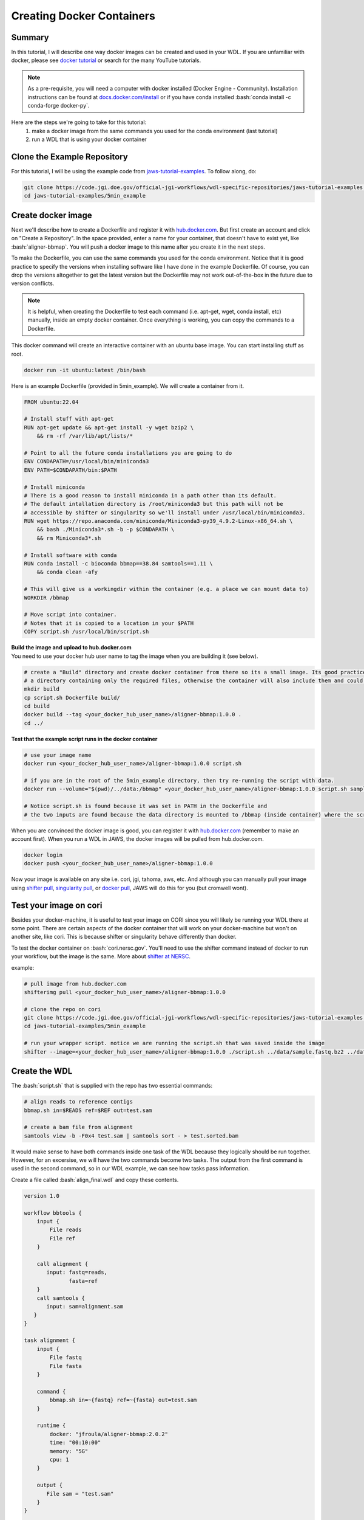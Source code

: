==========================
Creating Docker Containers
==========================

.. role:: bash(code)
   :language: bash

*******
Summary
*******

In this tutorial, I will describe one way docker images can be created and used in your WDL. If you are unfamiliar with docker, please see `docker tutorial <https://scotch.io/tutorials/getting-started-with-docker>`_ or search for the many YouTube tutorials.

.. note::
    As a pre-requisite, you will need a computer with docker installed (Docker Engine - Community).  Installation instructions can be found at `docs.docker.com/install <https://docs.docker.com/install/>`_ or if you have conda installed :bash:`conda install -c conda-forge docker-py`.


Here are the steps we're going to take for this tutorial:
   1. make a docker image from the same commands you used for the conda environment (last tutorial)
   2. run a WDL that is using your docker container


****************************
Clone the Example Repository
****************************
For this tutorial, I will be using the example code from `jaws-tutorial-examples <https://code.jgi.doe.gov/official-jgi-workflows/wdl-specific-repositories/jaws-tutorial-examples.git>`_.
To follow along, do:

.. code-block:: text

   git clone https://code.jgi.doe.gov/official-jgi-workflows/wdl-specific-repositories/jaws-tutorial-examples.git
   cd jaws-tutorial-examples/5min_example


*******************
Create docker image
*******************

Next we'll describe how to create a Dockerfile and register it with `hub.docker.com <https://docs.docker.com/docker-hub/>`_.  But first create an account and click on "Create a Repository". In the space provided, enter a name for your container, that doesn't have to exist yet, like :bash:`aligner-bbmap`.  You will push a docker image to this name after you create it in the next steps.

To make the Dockerfile, you can use the same commands you used for the conda environment.  Notice that it is good practice to specify the versions when installing software like I have done in the example Dockerfile. Of course, you can drop the versions altogether to get the latest version but the Dockerfile may not work out-of-the-box in the future due to version conflicts.

.. note::
    It is helpful, when creating the Dockerfile to test each command (i.e. apt-get, wget, conda install, etc) manually, inside an empty docker container. Once everything is working, you can copy the commands to a Dockerfile.

This docker command will create an interactive container with an ubuntu base image.  You can start installing stuff as root.

.. code-block:: text

    docker run -it ubuntu:latest /bin/bash


Here is an example Dockerfile (provided in 5min_example). We will create a container from it.

.. code-block:: text

    FROM ubuntu:22.04

    # Install stuff with apt-get
    RUN apt-get update && apt-get install -y wget bzip2 \
    	&& rm -rf /var/lib/apt/lists/*

    # Point to all the future conda installations you are going to do
    ENV CONDAPATH=/usr/local/bin/miniconda3
    ENV PATH=$CONDAPATH/bin:$PATH

    # Install miniconda
    # There is a good reason to install miniconda in a path other than its default.
    # The default intallation directory is /root/miniconda3 but this path will not be
    # accessible by shifter or singularity so we'll install under /usr/local/bin/miniconda3.
    RUN wget https://repo.anaconda.com/miniconda/Miniconda3-py39_4.9.2-Linux-x86_64.sh \
        && bash ./Miniconda3*.sh -b -p $CONDAPATH \
        && rm Miniconda3*.sh

    # Install software with conda
    RUN conda install -c bioconda bbmap==38.84 samtools==1.11 \
    	&& conda clean -afy

    # This will give us a workingdir within the container (e.g. a place we can mount data to)
    WORKDIR /bbmap

    # Move script into container.
    # Notes that it is copied to a location in your $PATH
    COPY script.sh /usr/local/bin/script.sh


| **Build the image and upload to hub.docker.com**
| You need to use your docker hub user name to tag the image when you are building it (see below).

.. code-block:: text

   # create a "Build" directory and create docker container from there so its a small image. Its good practice to always create an image in
   # a directory containing only the required files, otherwise the container will also include them and could be very large.
   mkdir build
   cp script.sh Dockerfile build/
   cd build
   docker build --tag <your_docker_hub_user_name>/aligner-bbmap:1.0.0 .
   cd ../


**Test that the example script runs in the docker container**

.. code-block:: text

   # use your image name
   docker run <your_docker_hub_user_name>/aligner-bbmap:1.0.0 script.sh

   # if you are in the root of the 5min_example directory, then try re-running the script with data.
   docker run --volume="$(pwd)/../data:/bbmap" <your_docker_hub_user_name>/aligner-bbmap:1.0.0 script.sh sample.fastq.bz2 sample.fasta

   # Notice script.sh is found because it was set in PATH in the Dockerfile and
   # the two inputs are found because the data directory is mounted to /bbmap (inside container) where the script runs.


When you are convinced the docker image is good, you can register it with `hub.docker.com <hub.docker.com>`_  (remember to make an account first).  When you run a WDL in JAWS, the docker images will be pulled from hub.docker.com.

.. code-block:: text

   docker login
   docker push <your_docker_hub_user_name>/aligner-bbmap:1.0.0

Now your image is available on any site i.e. cori, jgi, tahoma, aws, etc.  And although you can manually pull your image using `shifter pull <https://docs.nersc.gov/development/shifter/how-to-use/#downloading-shifter-images-to-nersc>`_, `singularity pull <https://docs.sylabs.io/guides/3.2/user-guide/cli/singularity_pull.html>`_, or `docker pull <https://docs.docker.com/engine/reference/commandline/pull/>`_, JAWS will do this for you (but cromwell wont).


***********************
Test your image on cori
***********************

Besides your docker-machine, it is useful to test your image on CORI since you will likely be running your WDL there at some point.  There are certain aspects of the docker container that will work on your docker-machine but won't on another site, like cori. This is because shifter or singularity behave differently than docker.

To test the docker container on :bash:`cori.nersc.gov`. You'll need to use the shifter command instead of docker to run your workflow, but the image is the same. More about `shifter at NERSC <https://docs.NERSC.gov/programming/shifter/how-to-use/>`_.

example:

.. code-block:: text

   # pull image from hub.docker.com
   shifterimg pull <your_docker_hub_user_name>/aligner-bbmap:1.0.0

   # clone the repo on cori
   git clone https://code.jgi.doe.gov/official-jgi-workflows/wdl-specific-repositories/jaws-tutorial-examples.git
   cd jaws-tutorial-examples/5min_example

   # run your wrapper script. notice we are running the script.sh that was saved inside the image
   shifter --image=<your_docker_hub_user_name>/aligner-bbmap:1.0.0 ./script.sh ../data/sample.fastq.bz2 ../data/sample.fasta


**************
Create the WDL
**************
The :bash:`script.sh` that is supplied with the repo has two essential commands:

.. code-block:: text

    # align reads to reference contigs
    bbmap.sh in=$READS ref=$REF out=test.sam

    # create a bam file from alignment
    samtools view -b -F0x4 test.sam | samtools sort - > test.sorted.bam

It would make sense to have both commands inside one task of the WDL because they logically should be run together.  However, for an excersise, we will have the two commands become two tasks.  The output from the first command is used in the second command, so in our WDL example, we can see how tasks pass information.

Create a file called :bash:`align_final.wdl` and copy these contents.

.. code-block:: text

    version 1.0

    workflow bbtools {
        input {
            File reads
            File ref
        }

        call alignment {
           input: fastq=reads,
                  fasta=ref
        }
        call samtools {
           input: sam=alignment.sam
       }
    }

    task alignment {
        input {
            File fastq
            File fasta
        }

        command {
            bbmap.sh in=~{fastq} ref=~{fasta} out=test.sam
        }

        runtime {
            docker: "jfroula/aligner-bbmap:2.0.2"
            time: "00:10:00"
            memory: "5G"
            cpu: 1
        }

        output {
           File sam = "test.sam"
        }
    }

    task samtools {
        input {
            File sam
        }

        command {
           samtools view -b -F0x4 ~{sam} | samtools sort - > test.sorted.bam
        }

        runtime {
            docker: "jfroula/aligner-bbmap:2.0.2"
            time: "00:10:00"
            memory: "5G"
            cpu: 1
        }

        output {
           File bam = "test.sorted.bam"
        }
    }



.. note::
    Singularity, docker, or shifter can be prepended to each command for testing (see align_with_shifter.sh); however,
    this wouldn't be appropriate for a finished "JAWSified" WDL because you loose portability.  The final WDL should have the docker image name put inside the :bash:`runtime {}` section.


.. raw:: html

   <details>
   <summary style="color: #448ecf";>align_with_shifter.sh</summary>

.. code-block:: text

    version 1.0

    workflow bbtools {
        input {
            File reads
            File ref
        }

        call alignment {
           input: fastq=reads,
                  fasta=ref
        }
        call samtools {
           input: sam=alignment.sam
       }
    }

    task alignment {
        input {
            File fastq
            File fasta
        }

        command {
            shifter --image=jfroula/aligner-bbmap:2.0.1 bbmap.sh in=~{fastq} ref=~{fasta} out=test.sam
        }

        output {
           File sam = "test.sam"
        }
    }

    task samtools {
        input {
            File sam
        }

        command {
           shifter --image=jfroula/aligner-bbmap:2.0.1 samtools view -b -F0x4 ~{sam} | shifter --image=jfroula/aligner-bbmap:2.0.1 samtools sort - > test.sorted.bam
        }

        output {
           File bam = "test.sorted.bam"
        }
    }

You would run this WDL on Cori with the following command.

.. code-block:: text

    java -jar /global/cfs/projectdirs/jaws/cromwell/cromwell.jar run align_with_shifter.wdl -i inputs.json

.. raw:: html

   </details>
   <br><br>


***************************************************
The Docker Image Should be in the runtime{} Section
***************************************************

Everything in the :bash:`command{}` section of the WDL will run inside a docker container if you've added the following lines to the :bash:`runtime{}` section.
Now your WDL has the potential to run on a machine with shifter, singularity, or docker.  JAWS will take your docker image and run it appropriately as singularity, docker or shifter.  If you run the WDL with the cromwell command on a shifter or singularity machine, you need to supply a :bash:`cromwell.conf` file, explained below.

See :bash:`align_final.wdl`:

.. code-block:: text

    runtime {
        docker: "jfroula/aligner-bbmap:1.2.1"
    }

.. _run with conf:

*******************************
Run the Final WDL with Cromwell
*******************************

On a docker machine
-------------------

You can now run the final WDL:

.. code-block:: text

    conda activate bbtools  # you need this for the cromwell command only
    cromwell run align_final.wdl -i inputs.json


On Cori
-------
You'll have to include a cromwell.conf file in the command because it is the config file that knows whether to run the image, supplied in the :bash:`runtime{}` section, with docker, singularity, or shifter.  You don't need to supply a cromwell.conf file in the above cromwell command because docker is default.

The cromwell.conf file is used to:

1. override cromwell's default settings
2. tells cromwell how to interpret the WDL (i.e. use shifter, singularity, etc)
3. specifies the backend to use (i.e. local, slurm, aws, condor, etc)

.. note::

	JAWS takes care of the cromwell.conf for you.


Here you can find the config files: `jaws-tutorials-examples/config_files <https://code.jgi.doe.gov/official-jgi-workflows/jaws-tutorial-examples/-/tree/master/config_files>`_.


.. code-block:: text

    java -Dconfig.file=../config_files/cromwell_cori.conf \
         -Dbackend.providers.Local.config.dockerRoot=$(pwd)/cromwell-executions \
         -Dbackend.default=Local \
         -jar /global/cfs/projectdirs/jaws/cromwell/cromwell.jar run align_final.wdl -i inputs.json

where

    :bash:`-Dconfig.file`
    points to a cromwell conf file that is used to overwrite the default configurations

    :bash:`-Dbackend.providers.Local.config.dockerRoot`
    this overwrites a variable 'dockerRoot' that is in cromwell_cori.conf so that cromwell will use your own current working directory to place its output.

    :bash:`-Dbackend=[Local|Slurm]`
    this will allow you to choose between the Local and Slurm backends. With slurm, each task will have it's own sbatch command (and thus wait in queue).

*********************************
Understanding the Cromwell Output
*********************************
Cromwell output is:

1. files created by the workflow
2. the stdout/stderr printed to screen

**1. Where to find the output files**

Cromwell saves the results under a directory called :bash:`cromwell-executions`.  And under here, there is a unique folder name representing one WDL run.

.. figure:: /Figures/crom-exec.svg
    :scale: 100%

Each task of your workflow gets run inside the :bash:`execution` directory so it is here that you can find any output files including the stderr, stdout & script file.

Explaination of cromwell generated files

.. raw:: html

   <details>
   <summary style="color: #448ecf";>stderr</summary>
   <p class="textborder">
   The stderr from any of the commands/scripts in your task should be in this file.
   </details>

   <details>
   <summary style="color: #448ecf";>stdout</summary>
   <p class="textborder">
   The stdout from all the commands/scripts in your task should be in this file. Not all scripts send errors to stderr as they should so you will find them in here instead.
   </details>

   <details>
   <summary style="color: #448ecf";>script</summary>
   <p class="textborder">
   The script file is run by the script.submit file.  It contains all the commands that you supplied in the commands{} section of the WDL, as well as cromwell generated code that creates the stderr, stdout, and rc files.
   </details>

   <details>
   <summary style="color: #448ecf";>script.submit</summary>
   <p class="textborder">
   This file contains the actual command that cromwell ran.  If the file was created by JAWS, there is one more step before "script" gets run.
   <br><br>script.submit -> dockerScript -> script
   </details>

   <details>
   <summary style="color: #448ecf";>rc</summary>
   <p class="textborder">
   This file contains the return code for the commands{} section of the WDL.  One thing to remember is that the return code used for the rc file is from your last command run.  And so if a command fails but the last command succeeded, the return code would be 0, unless you used "set -e" which forces an exit upon the first error.
   </details>
   <br>

These files are only seen in JAWS

.. raw:: html

   <details>
   <summary style="color: #448ecf";>stdout.submit</summary>
   <p class="textborder">
   This file is created by script.submit and not by the script file and the content is not useful for debugging your task.
   </details>

   <details>
   <summary style="color: #448ecf";>stderr.submit</summary>
   <p class="textborder">
   This file is created by script.submit and not by the script file which means there may be some useful error messages.  If there was a problem upstream of the task even starting, the error should be in this file.
   </details>

   <details>
   <summary style="color: #448ecf";>dockerScript</summary>
   <p class="textborder">
   This file is created by script.submit and runs the script file.
   <br><br>script.submit -> dockerScript -> script
   </details>
   <br>

**2. Cromwell's stdout**

When you ran :bash:`align_with_shifter.wdl` with cromwell above, observe these lines in the output.

1. the bash bbmap.sh and samtools commands that were run
2. paths to the output files from the workflow
3. you should see WorkflowSucceededState
4. copy a path from one of the output execution directories. Notice the cromwell generated files and your :bash:`.sam` or :bash:`.bam` output is there.
5. :bash:`Call-to-Backend` shows that we are running on local backend (default)

.. note::
  You won't have access to this same cromwell standard output when you run through JAWS.  The same information can be found in different ways.


Limitations when using docker
-----------------------------
1. One docker image per task - this is a general constraint that Cromwell has.
2. The docker image must be registered with docker hub - this is how we have set up the docker backend configuration.
3. A `sha256` tag must be used instead of some custom tag (i.e v1.0.1) for call-caching to work.

    To find the `sha256` tag, you can use:

    .. code-block:: text

        # on a docker-machine
        docker images --digests | grep <your_docker_hub_user_name>

        # on a shifter-machine
        shifterimg lookup ubuntu:16.04

    The version tag (16.04) can be replaced by the sha256 tag.

    .. code-block:: text

        runtime {
            docker: "ubuntu@sha256:20858ebbc96215d6c3c574f781133ebffdc7c18d98af4f294cc4c04871a6fe61"
        }

    You can interactively go into a container from shifter by

    .. code-block:: text

        shifter --image=id:20858ebbc96215d6c3c574f781133ebffdc7c18d98af4f294cc4c04871a6fe61
        or
        shifter --image=ubuntu:16.04


